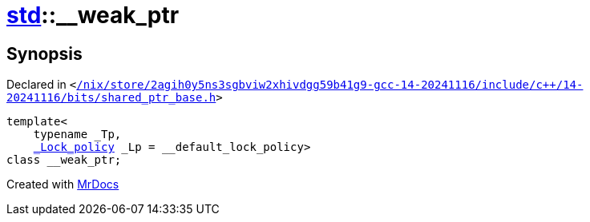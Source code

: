 [#std-__weak_ptr]
= xref:std.adoc[std]::&lowbar;&lowbar;weak&lowbar;ptr
:relfileprefix: ../
:mrdocs:


== Synopsis

Declared in `&lt;https://github.com/PrismLauncher/PrismLauncher/blob/develop/launcher//nix/store/2agih0y5ns3sgbviw2xhivdgg59b41g9-gcc-14-20241116/include/c++/14-20241116/bits/shared_ptr_base.h#L1977[&sol;nix&sol;store&sol;2agih0y5ns3sgbviw2xhivdgg59b41g9&hyphen;gcc&hyphen;14&hyphen;20241116&sol;include&sol;c&plus;&plus;&sol;14&hyphen;20241116&sol;bits&sol;shared&lowbar;ptr&lowbar;base&period;h]&gt;`

[source,cpp,subs="verbatim,replacements,macros,-callouts"]
----
template&lt;
    typename &lowbar;Tp,
    xref:__gnu_cxx/_Lock_policy.adoc[&lowbar;Lock&lowbar;policy] &lowbar;Lp = &lowbar;&lowbar;default&lowbar;lock&lowbar;policy&gt;
class &lowbar;&lowbar;weak&lowbar;ptr;
----






[.small]#Created with https://www.mrdocs.com[MrDocs]#
